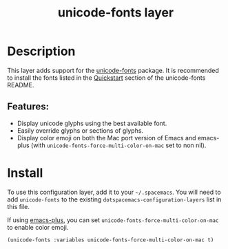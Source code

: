 #+TITLE: unicode-fonts layer

# TOC links should be GitHub style anchors.

* Table of Contents                                        :TOC_4_gh:noexport:
- [[#description][Description]]
  - [[#features][Features:]]
- [[#install][Install]]

* Description
This layer adds support for the [[https://github.com/rolandwalker/unicode-fonts][unicode-fonts]] package. It is recommended to
install the fonts listed in the [[https://github.com/rolandwalker/unicode-fonts#quickstart][Quickstart]] section of the unicode-fonts README.

** Features:
- Display unicode glyphs using the best available font.
- Easily override glyphs or sections of glyphs.
- Display color emoji on both the Mac port version of Emacs and emacs-plus (with
  =unicode-fonts-force-multi-color-on-mac= set to non nil).

* Install
To use this configuration layer, add it to your =~/.spacemacs=. You will need to
add =unicode-fonts= to the existing =dotspacemacs-configuration-layers= list in this
file.

If using [[https://github.com/d12frosted/homebrew-emacs-plus/][emacs-plus]], you can set =unicode-fonts-force-multi-color-on-mac= to
enable color emoji.

#+BEGIN_SRC elisp
(unicode-fonts :variables unicode-fonts-force-multi-color-on-mac t)
#+END_SRC
